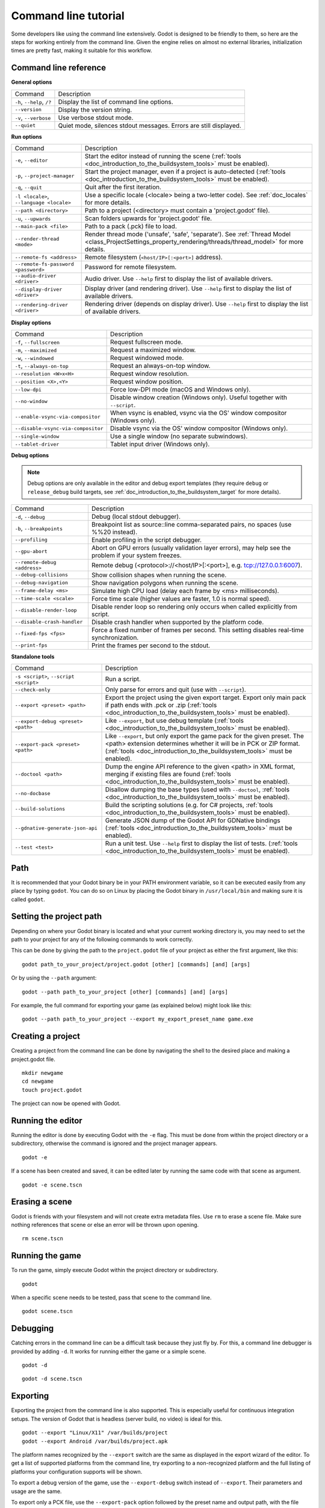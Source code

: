 .. _doc_command_line_tutorial:

Command line tutorial
=====================

.. highlight:: shell

Some developers like using the command line extensively. Godot is
designed to be friendly to them, so here are the steps for working
entirely from the command line. Given the engine relies on almost no
external libraries, initialization times are pretty fast, making it
suitable for this workflow.

Command line reference
----------------------

**General options**

+----------------------------+----------------------------------------------------------------------+
| Command                    | Description                                                          |
+----------------------------+----------------------------------------------------------------------+
| ``-h``, ``--help``, ``/?`` | Display the list of command line options.                            |
+----------------------------+----------------------------------------------------------------------+
| ``--version``              | Display the version string.                                          |
+----------------------------+----------------------------------------------------------------------+
| ``-v``, ``--verbose``      | Use verbose stdout mode.                                             |
+----------------------------+----------------------------------------------------------------------+
| ``--quiet``                | Quiet mode, silences stdout messages. Errors are still displayed.    |
+----------------------------+----------------------------------------------------------------------+

**Run options**

+------------------------------------------+--------------------------------------------------------------------------------------------------------------------------------------------------------------+
| Command                                  | Description                                                                                                                                                  |
+------------------------------------------+--------------------------------------------------------------------------------------------------------------------------------------------------------------+
| ``-e``, ``--editor``                     | Start the editor instead of running the scene (:ref:`tools <doc_introduction_to_the_buildsystem_tools>` must be enabled).                                    |
+------------------------------------------+--------------------------------------------------------------------------------------------------------------------------------------------------------------+
| ``-p``, ``--project-manager``            | Start the project manager, even if a project is auto-detected (:ref:`tools <doc_introduction_to_the_buildsystem_tools>` must be enabled).                    |
+------------------------------------------+--------------------------------------------------------------------------------------------------------------------------------------------------------------+
| ``-q``, ``--quit``                       | Quit after the first iteration.                                                                                                                              |
+------------------------------------------+--------------------------------------------------------------------------------------------------------------------------------------------------------------+
| ``-l <locale>``, ``--language <locale>`` | Use a specific locale (<locale> being a two-letter code). See :ref:`doc_locales` for more details.                                                           |
+------------------------------------------+--------------------------------------------------------------------------------------------------------------------------------------------------------------+
| ``--path <directory>``                   | Path to a project (<directory> must contain a 'project.godot' file).                                                                                         |
+------------------------------------------+--------------------------------------------------------------------------------------------------------------------------------------------------------------+
| ``-u``, ``--upwards``                    | Scan folders upwards for 'project.godot' file.                                                                                                               |
+------------------------------------------+--------------------------------------------------------------------------------------------------------------------------------------------------------------+
| ``--main-pack <file>``                   | Path to a pack (.pck) file to load.                                                                                                                          |
+------------------------------------------+--------------------------------------------------------------------------------------------------------------------------------------------------------------+
| ``--render-thread <mode>``               | Render thread mode ('unsafe', 'safe', 'separate'). See :ref:`Thread Model <class_ProjectSettings_property_rendering/threads/thread_model>` for more details. |
+------------------------------------------+--------------------------------------------------------------------------------------------------------------------------------------------------------------+
| ``--remote-fs <address>``                | Remote filesystem (``<host/IP>[:<port>]`` address).                                                                                                          |
+------------------------------------------+--------------------------------------------------------------------------------------------------------------------------------------------------------------+
| ``--remote-fs-password <password>``      | Password for remote filesystem.                                                                                                                              |
+------------------------------------------+--------------------------------------------------------------------------------------------------------------------------------------------------------------+
| ``--audio-driver <driver>``              | Audio driver. Use ``--help`` first to display the list of available drivers.                                                                                 |
+------------------------------------------+--------------------------------------------------------------------------------------------------------------------------------------------------------------+
| ``--display-driver <driver>``            | Display driver (and rendering driver). Use ``--help`` first to display the list of available drivers.                                                        |
+------------------------------------------+--------------------------------------------------------------------------------------------------------------------------------------------------------------+
| ``--rendering-driver <driver>``          | Rendering driver (depends on display driver). Use ``--help`` first to display the list of available drivers.                                                 |
+------------------------------------------+--------------------------------------------------------------------------------------------------------------------------------------------------------------+

**Display options**

+------------------------------------+----------------------------------------------------------------------------+
| Command                            | Description                                                                |
+------------------------------------+----------------------------------------------------------------------------+
| ``-f``, ``--fullscreen``           | Request fullscreen mode.                                                   |
+------------------------------------+----------------------------------------------------------------------------+
| ``-m``, ``--maximized``            | Request a maximized window.                                                |
+------------------------------------+----------------------------------------------------------------------------+
| ``-w``, ``--windowed``             | Request windowed mode.                                                     |
+------------------------------------+----------------------------------------------------------------------------+
| ``-t``, ``--always-on-top``        | Request an always-on-top window.                                           |
+------------------------------------+----------------------------------------------------------------------------+
| ``--resolution <W>x<H>``           | Request window resolution.                                                 |
+------------------------------------+----------------------------------------------------------------------------+
| ``--position <X>,<Y>``             | Request window position.                                                   |
+------------------------------------+----------------------------------------------------------------------------+
| ``--low-dpi``                      | Force low-DPI mode (macOS and Windows only).                               |
+------------------------------------+----------------------------------------------------------------------------+
| ``--no-window``                    | Disable window creation (Windows only). Useful together with ``--script``. |
+------------------------------------+----------------------------------------------------------------------------+
| ``--enable-vsync-via-compositor``  | When vsync is enabled, vsync via the OS' window compositor (Windows only). |
+------------------------------------+----------------------------------------------------------------------------+
| ``--disable-vsync-via-compositor`` | Disable vsync via the OS' window compositor (Windows only).                |
+------------------------------------+----------------------------------------------------------------------------+
| ``--single-window``                | Use a single window (no separate subwindows).                              |
+------------------------------------+----------------------------------------------------------------------------+
| ``--tablet-driver``                | Tablet input driver (Windows only).                                        |
+------------------------------------+----------------------------------------------------------------------------+

**Debug options**

.. note::

    Debug options are only available in the editor and debug export templates
    (they require ``debug`` or ``release_debug`` build targets, see
    :ref:`doc_introduction_to_the_buildsystem_target` for more details).

+------------------------------+---------------------------------------------------------------------------------------------------------+
| Command                      | Description                                                                                             |
+------------------------------+---------------------------------------------------------------------------------------------------------+
| ``-d``, ``--debug``          | Debug (local stdout debugger).                                                                          |
+------------------------------+---------------------------------------------------------------------------------------------------------+
| ``-b``, ``--breakpoints``    | Breakpoint list as source::line comma-separated pairs, no spaces (use %%20 instead).                    |
+------------------------------+---------------------------------------------------------------------------------------------------------+
| ``--profiling``              | Enable profiling in the script debugger.                                                                |
+------------------------------+---------------------------------------------------------------------------------------------------------+
| ``--gpu-abort``              | Abort on GPU errors (usually validation layer errors), may help see the problem if your system freezes. |
+------------------------------+---------------------------------------------------------------------------------------------------------+
| ``--remote-debug <address>`` | Remote debug (<protocol>://<host/IP>[:<port>], e.g. tcp://127.0.0.1:6007).                              |
+------------------------------+---------------------------------------------------------------------------------------------------------+
| ``--debug-collisions``       | Show collision shapes when running the scene.                                                           |
+------------------------------+---------------------------------------------------------------------------------------------------------+
| ``--debug-navigation``       | Show navigation polygons when running the scene.                                                        |
+------------------------------+---------------------------------------------------------------------------------------------------------+
| ``--frame-delay <ms>``       | Simulate high CPU load (delay each frame by <ms> milliseconds).                                         |
+------------------------------+---------------------------------------------------------------------------------------------------------+
| ``--time-scale <scale>``     | Force time scale (higher values are faster, 1.0 is normal speed).                                       |
+------------------------------+---------------------------------------------------------------------------------------------------------+
| ``--disable-render-loop``    | Disable render loop so rendering only occurs when called explicitly from script.                        |
+------------------------------+---------------------------------------------------------------------------------------------------------+
| ``--disable-crash-handler``  | Disable crash handler when supported by the platform code.                                              |
+------------------------------+---------------------------------------------------------------------------------------------------------+
| ``--fixed-fps <fps>``        | Force a fixed number of frames per second. This setting disables real-time synchronization.             |
+------------------------------+---------------------------------------------------------------------------------------------------------+
| ``--print-fps``              | Print the frames per second to the stdout.                                                              |
+------------------------------+---------------------------------------------------------------------------------------------------------+

**Standalone tools**

+----------------------------------------+-------------------------------------------------------------------------------------------------------------------------------------------------+
| Command                                | Description                                                                                                                                     |
+----------------------------------------+-------------------------------------------------------------------------------------------------------------------------------------------------+
| ``-s <script>``, ``--script <script>`` | Run a script.                                                                                                                                   |
+----------------------------------------+-------------------------------------------------------------------------------------------------------------------------------------------------+
| ``--check-only``                       | Only parse for errors and quit (use with ``--script``).                                                                                         |
+----------------------------------------+-------------------------------------------------------------------------------------------------------------------------------------------------+
| ``--export <preset> <path>``           | Export the project using the given export target. Export only main pack if path ends with .pck or .zip                                          |
|                                        | (:ref:`tools <doc_introduction_to_the_buildsystem_tools>` must be enabled).                                                                     |
+----------------------------------------+-------------------------------------------------------------------------------------------------------------------------------------------------+
| ``--export-debug <preset> <path>``     | Like ``--export``, but use debug template (:ref:`tools <doc_introduction_to_the_buildsystem_tools>` must be enabled).                           |
+----------------------------------------+-------------------------------------------------------------------------------------------------------------------------------------------------+
| ``--export-pack <preset> <path>``      | Like ``--export``, but only export the game pack for the given preset. The <path> extension determines whether it will be in PCK or ZIP format. |
|                                        | (:ref:`tools <doc_introduction_to_the_buildsystem_tools>` must be enabled).                                                                     |
+----------------------------------------+-------------------------------------------------------------------------------------------------------------------------------------------------+
| ``--doctool <path>``                   | Dump the engine API reference to the given <path> in XML format, merging if existing files are found                                            |
|                                        | (:ref:`tools <doc_introduction_to_the_buildsystem_tools>` must be enabled).                                                                     |
+----------------------------------------+-------------------------------------------------------------------------------------------------------------------------------------------------+
| ``--no-docbase``                       | Disallow dumping the base types (used with ``--doctool``, :ref:`tools <doc_introduction_to_the_buildsystem_tools>` must be enabled).            |
+----------------------------------------+-------------------------------------------------------------------------------------------------------------------------------------------------+
| ``--build-solutions``                  | Build the scripting solutions (e.g. for C# projects, :ref:`tools <doc_introduction_to_the_buildsystem_tools>` must be enabled).                 |
+----------------------------------------+-------------------------------------------------------------------------------------------------------------------------------------------------+
| ``--gdnative-generate-json-api``       | Generate JSON dump of the Godot API for GDNative bindings (:ref:`tools <doc_introduction_to_the_buildsystem_tools>` must be enabled).           |
+----------------------------------------+-------------------------------------------------------------------------------------------------------------------------------------------------+
| ``--test <test>``                      | Run a unit test. Use ``--help`` first to display the list of tests. (:ref:`tools <doc_introduction_to_the_buildsystem_tools>` must be enabled). |
+----------------------------------------+-------------------------------------------------------------------------------------------------------------------------------------------------+

Path
----

It is recommended that your Godot binary be in your PATH environment
variable, so it can be executed easily from any place by typing
``godot``. You can do so on Linux by placing the Godot binary in
``/usr/local/bin`` and making sure it is called ``godot``.

Setting the project path
------------------------

Depending on where your Godot binary is located and what your current
working directory is, you may need to set the path to your project
for any of the following commands to work correctly.

This can be done by giving the path to the ``project.godot`` file
of your project as either the first argument, like this:

::

    godot path_to_your_project/project.godot [other] [commands] [and] [args]

Or by using the ``--path`` argument:

::

    godot --path path_to_your_project [other] [commands] [and] [args]

For example, the full command for exporting your game (as explained below) might look like this:

::

    godot --path path_to_your_project --export my_export_preset_name game.exe

Creating a project
------------------


Creating a project from the command line can be done by navigating the
shell to the desired place and making a project.godot file.


::

    mkdir newgame
    cd newgame
    touch project.godot


The project can now be opened with Godot.


Running the editor
------------------

Running the editor is done by executing Godot with the ``-e`` flag. This
must be done from within the project directory or a subdirectory,
otherwise the command is ignored and the project manager appears.

::

    godot -e

If a scene has been created and saved, it can be edited later by running
the same code with that scene as argument.

::

    godot -e scene.tscn

Erasing a scene
---------------

Godot is friends with your filesystem and will not create extra
metadata files. Use ``rm`` to erase a scene file. Make sure nothing
references that scene or else an error will be thrown upon opening.

::

    rm scene.tscn

Running the game
----------------

To run the game, simply execute Godot within the project directory or
subdirectory.

::

    godot

When a specific scene needs to be tested, pass that scene to the command
line.

::

    godot scene.tscn

Debugging
---------

Catching errors in the command line can be a difficult task because they
just fly by. For this, a command line debugger is provided by adding
``-d``. It works for running either the game or a simple scene.

::

    godot -d

::

    godot -d scene.tscn

.. _doc_command_line_tutorial_exporting:

Exporting
---------

Exporting the project from the command line is also supported. This is
especially useful for continuous integration setups. The version of Godot
that is headless (server build, no video) is ideal for this.

::

    godot --export "Linux/X11" /var/builds/project
    godot --export Android /var/builds/project.apk

The platform names recognized by the ``--export`` switch are the same as
displayed in the export wizard of the editor. To get a list of supported
platforms from the command line, try exporting to a non-recognized
platform and the full listing of platforms your configuration supports
will be shown.

To export a debug version of the game, use the ``--export-debug`` switch
instead of ``--export``. Their parameters and usage are the same.

To export only a PCK file, use the ``--export-pack`` option followed by the 
preset name and output path, with the file extension, instead of ``--export``.
The output path extension determines the package's format, either PCK or ZIP.

Running a script
----------------

It is possible to run a simple ``.gd`` script from the command line.
This feature is especially useful in large projects, e.g. for batch
conversion of assets or custom import/export.

The script must inherit from ``SceneTree`` or ``MainLoop``.

Here is a simple ``sayhello.gd`` example of how it works:

.. code-block:: python

    #!/usr/bin/env -S godot -s
    extends SceneTree

    func _init():
        print("Hello!")
        quit()

And how to run it:

::

    # Prints "Hello!" to standard output.
    godot -s sayhello.gd

If no ``project.godot`` exists at the path, current path is assumed to be the
current working directory (unless ``--path`` is specified).

The first line of ``sayhello.gd`` above is commonly referred to as
a *shebang*. If the Godot binary is in your ``PATH`` as ``godot``,
it allows you to run the script as follows in modern Linux
distributions, as well as macOS:

::

    # Mark script as executable.
    chmod +x sayhello.gd
    # Prints "Hello!" to standard output.
    ./sayhello.gd

If the above doesn't work in your current version of Linux or macOS, you can
always have the shebang run Godot straight from where it is located as follows:

::

    #!/usr/bin/godot -s
